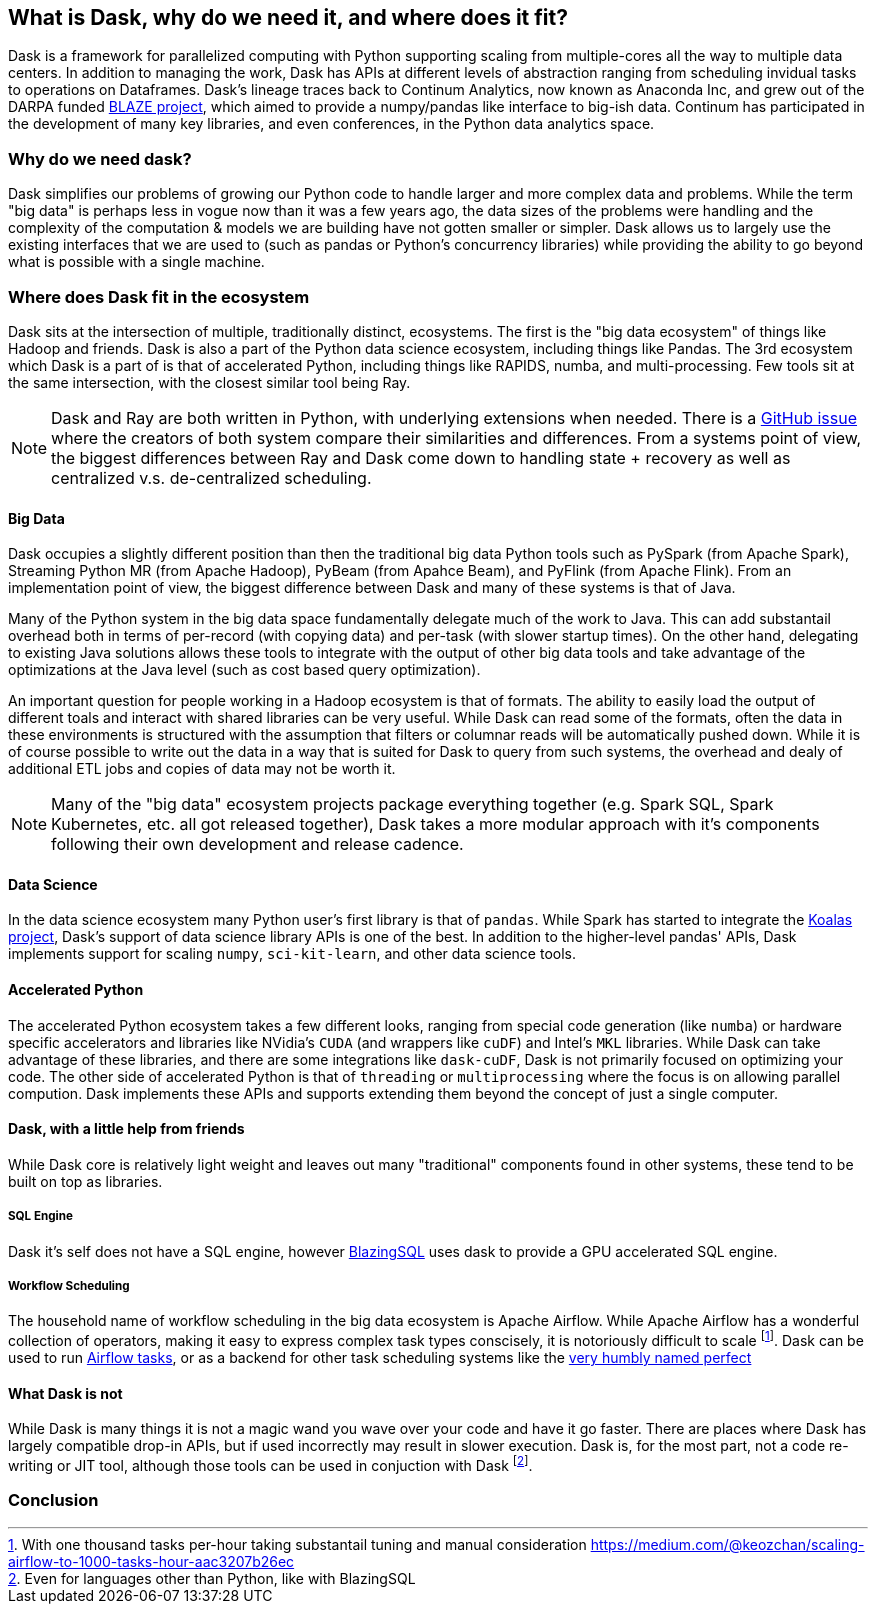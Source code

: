 // DOC OF RECORD IS IN GDOCS https://docs.google.com/document/d/1C6d9bL7_F7DeT2Y1TZ89hFhVgvUSj4snorMUm38PjQU/edit?usp=sharing
[[what_is_dask]]
== What is Dask, why do we need it, and where does it fit?


Dask is a framework for parallelized computing with Python supporting scaling from multiple-cores all the way to multiple data centers. In addition to managing the work, Dask has APIs at different levels of abstraction ranging from scheduling invidual tasks to operations on Dataframes.
Dask's lineage traces back to Continum Analytics, now known as Anaconda Inc, and grew out of the DARPA funded link:$$https://blaze.readthedocs.io/en/latest/index.html$$[BLAZE project], which aimed to provide a numpy/pandas like interface to big-ish data.
Continum has participated in the development of many key libraries, and even conferences, in the Python data analytics space.

=== Why do we need dask?

Dask simplifies our problems of growing our Python code to handle larger and more complex data and problems.
While the term "big data" is perhaps less in vogue now than it was a few years ago, the data sizes of the problems were handling and the complexity of the computation & models we are building have not gotten smaller or simpler.
Dask allows us to largely use the existing interfaces that we are used to (such as pandas or Python's concurrency libraries) while providing the ability to go beyond what is possible with a single machine.


=== Where does Dask fit in the ecosystem

Dask sits at the intersection of multiple, traditionally distinct, ecosystems. The first is the "big data ecosystem" of things like Hadoop and friends. Dask is also a part of the Python data science ecosystem, including things like Pandas. The 3rd ecosystem which Dask is a part of is that of accelerated Python, including things like RAPIDS, numba, and multi-processing.
Few tools sit at the same intersection, with the closest similar tool being Ray.

[NOTE]
====
Dask and Ray are both written in Python, with underlying extensions when needed. There is a link:$$https://github.com/ray-project/ray/issues/642$$[GitHub issue] where the creators of both system compare their similarities and differences.
From a systems point of view, the biggest differences between Ray and Dask come down to handling state + recovery as well as centralized v.s. de-centralized scheduling.
====


==== Big Data

Dask occupies a slightly different position than then the traditional big data Python tools such as PySpark (from Apache Spark), Streaming Python MR (from Apache Hadoop), PyBeam (from Apahce Beam), and PyFlink (from Apache Flink).
From an implementation point of view, the biggest difference between Dask and many of these systems is that of Java.


Many of the Python system in the big data space fundamentally delegate much of the work to Java.
This can add substantail overhead both in terms of per-record (with copying data) and per-task (with slower startup times).
On the other hand, delegating to existing Java solutions allows these tools to integrate with the output of other big data tools and take advantage of the optimizations at the Java level (such as cost based query optimization).


An important question for people working in a Hadoop ecosystem is that of formats. The ability to easily load the output of different toals and interact with shared libraries can be very useful.
While Dask can read some of the formats, often the data in these environments is structured with the assumption that filters or columnar reads will be automatically pushed down.
While it is of course possible to write out the data in a way that is suited for Dask to query from such systems, the overhead and dealy of additional ETL jobs and copies of data may not be worth it.

[NOTE]
====
Many of the "big data" ecosystem projects package everything together (e.g. Spark SQL, Spark Kubernetes, etc. all got released together), Dask takes a more modular approach with it's components following their own development and release cadence.
====

==== Data Science

In the data science ecosystem many Python user's first library is that of `pandas`.
While Spark has started to integrate the link:$$https://koalas.readthedocs.io/en/latest/$$[Koalas project], Dask's support of data science library APIs is one of the best.
In addition to the higher-level pandas' APIs, Dask implements support for scaling `numpy`, `sci-kit-learn`, and other data science tools.


==== Accelerated Python

The accelerated Python ecosystem takes a few different looks, ranging from special code generation (like `numba`) or hardware specific accelerators and libraries like NVidia's `CUDA` (and wrappers like `cuDF`) and Intel's `MKL` libraries.
While Dask can take advantage of these libraries, and there are some integrations like `dask-cuDF`, Dask is not primarily focused on optimizing your code.
The other side of accelerated Python is that of `threading` or `multiprocessing` where the focus is on allowing parallel compution. Dask implements these APIs and supports extending them beyond the concept of just a single computer.

==== Dask, with a little help from friends

While Dask core is relatively light weight and leaves out many "traditional" components found in other systems, these tend to be built on top as libraries.

===== SQL Engine

Dask it's self does not have a SQL engine, however link:$$https://github.com/BlazingDB/blazingsql$$[BlazingSQL] uses dask to provide a GPU accelerated SQL engine.

===== Workflow Scheduling

// TODO: Holden - double check if this is too spicy.

The household name of workflow scheduling in the big data ecosystem is Apache Airflow. While Apache Airflow has a wonderful collection of operators, making it easy to express complex task types conscisely, it is notoriously difficult to scale footnote:[With one thousand tasks per-hour taking substantail tuning and manual consideration https://medium.com/@keozchan/scaling-airflow-to-1000-tasks-hour-aac3207b26ec]. Dask can be used to run link:$$https://airflow.apache.org/docs/apache-airflow/1.10.1/howto/executor/use-dask.html$$[Airflow tasks], or as a backend for other task scheduling systems like the link:$$https://github.com/prefecthq/prefect$$[very humbly named perfect]



==== What Dask is not

While Dask is many things it is not a magic wand you wave over your code and have it go faster.
There are places where Dask has largely compatible drop-in APIs, but if used incorrectly may result in slower execution.
Dask is, for the most part, not a code re-writing or JIT tool, although those tools can be used in conjuction with Dask footnote:[Even for languages other than Python, like with BlazingSQL].



=== Conclusion
